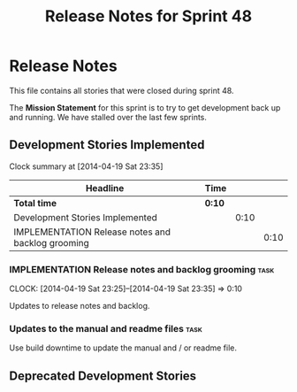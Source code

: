 #+title: Release Notes for Sprint 48
#+options: date:nil toc:nil author:nil num:nil
#+todo: ANALYSIS IMPLEMENTATION TESTING | COMPLETED CANCELLED
#+tags: story(s) epic(e) task(t) note(n) spike(p)

* Release Notes

This file contains all stories that were closed during sprint 48.

The *Mission Statement* for this sprint is to try to get development
back up and running. We have stalled over the last few sprints.

** Development Stories Implemented

#+begin: clocktable :maxlevel 3 :scope subtree
Clock summary at [2014-04-19 Sat 23:35]

| Headline                                          | Time   |      |      |
|---------------------------------------------------+--------+------+------|
| *Total time*                                      | *0:10* |      |      |
|---------------------------------------------------+--------+------+------|
| Development Stories Implemented                   |        | 0:10 |      |
| IMPLEMENTATION Release notes and backlog grooming |        |      | 0:10 |
#+end:

*** IMPLEMENTATION Release notes and backlog grooming                  :task:
    CLOCK: [2014-04-19 Sat 23:25]--[2014-04-19 Sat 23:35] =>  0:10

Updates to release notes and backlog.

*** Updates to the manual and readme files                             :task:

Use build downtime to update the manual and / or readme file.

** Deprecated Development Stories
